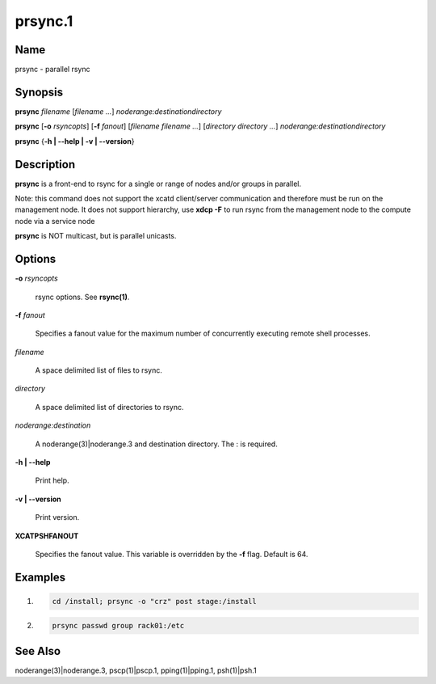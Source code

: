 
########
prsync.1
########

.. highlight:: perl


****
Name
****


prsync - parallel rsync


****************
\ **Synopsis**\ 
****************


\ **prsync**\  \ *filename*\  [\ *filename*\  \ *...*\ ] \ *noderange:destinationdirectory*\ 

\ **prsync**\   [\ **-o**\  \ *rsyncopts*\ ] [\ **-f**\  \ *fanout*\ ] [\ *filename*\  \ *filename*\  \ *...*\ ] [\ *directory*\  \ *directory*\  \ *...*\ ]
\ *noderange:destinationdirectory*\ 

\ **prsync**\  {\ **-h | -**\ **-help | -v | -**\ **-version**\ }


*******************
\ **Description**\ 
*******************


\ **prsync**\  is a front-end to rsync for a single or range of nodes and/or groups in parallel.

Note:  this command does not support the xcatd client/server communication and therefore must be run on the management node. It does not support hierarchy, use \ **xdcp -F**\  to run rsync from the management node to the compute node via a service node

\ **prsync**\  is NOT multicast, but is parallel unicasts.


***************
\ **Options**\ 
***************



\ **-o**\  \ *rsyncopts*\ 
 
 rsync options.  See \ **rsync(1)**\ .
 


\ **-f**\  \ *fanout*\ 
 
 Specifies a fanout value for the maximum number of concurrently executing remote shell processes.
 


\ *filename*\ 
 
 A space delimited list of files to rsync.
 


\ *directory*\ 
 
 A space delimited list of directories to rsync.
 


\ *noderange:destination*\ 
 
 A noderange(3)|noderange.3 and destination directory.  The : is required.
 


\ **-h | -**\ **-help**\ 
 
 Print help.
 


\ **-v | -**\ **-version**\ 
 
 Print version.
 



\ **XCATPSHFANOUT**\ 
 
 Specifies  the fanout value. This variable is overridden by
 the \ **-f**\  flag.  Default is 64.
 



****************
\ **Examples**\ 
****************



1.
 
 
 .. code-block:: perl
 
   cd /install; prsync -o "crz" post stage:/install
 
 


2.
 
 
 .. code-block:: perl
 
   prsync passwd group rack01:/etc
 
 



************************
\ **See**\  \ **Also**\ 
************************


noderange(3)|noderange.3, pscp(1)|pscp.1, pping(1)|pping.1, psh(1)|psh.1

